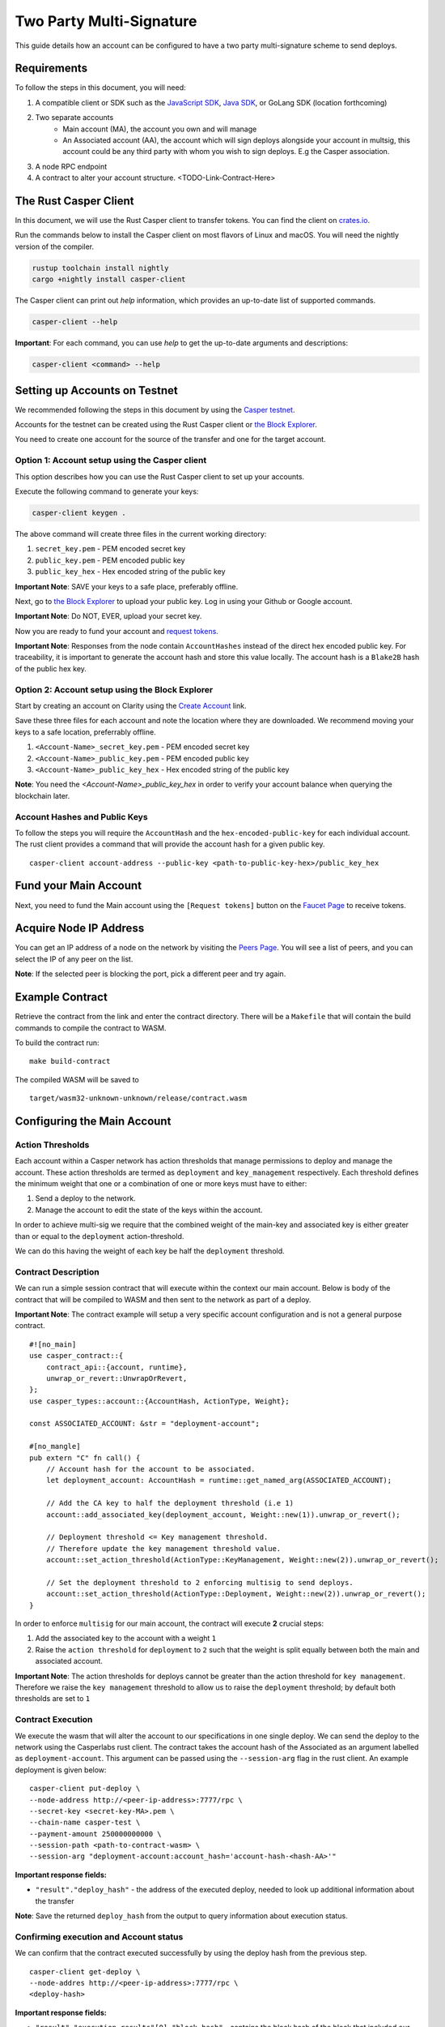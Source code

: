 Two Party Multi-Signature
==========================

This guide details how an account can be configured to have a two party multi-signature scheme to send deploys.


Requirements
^^^^^^^^^^^^

To follow the steps in this document, you will need:

1. A compatible client or SDK such as the `JavaScript SDK <https://www.npmjs.com/package/casper-client-sdk>`_, `Java SDK <https://github.com/cnorburn/casper-java-sdk>`_, or GoLang SDK (location forthcoming)
2. Two separate accounts
    - Main account (MA), the account you own and will manage
    - An Associated account (AA), the account which will sign deploys alongside your account in multsig, this account could be any third party with whom you wish to sign deploys. E.g the Casper association.
3. A node RPC endpoint
4. A contract to alter your account structure. <TODO-Link-Contract-Here>

The Rust Casper Client
^^^^^^^^^^^^^^^^^^^^^^

In this document, we will use the Rust Casper client to transfer tokens. You can find the client on `crates.io <https://crates.io/crates/casper-client>`_.

Run the commands below to install the Casper client on most flavors of Linux and macOS. You will need the nightly version of the compiler.

.. code-block:: bash

  rustup toolchain install nightly
  cargo +nightly install casper-client

The Casper client can print out `help` information, which provides an up-to-date list of supported commands.

.. code-block:: bash

    casper-client --help

**Important**: For each command, you can use `help` to get the up-to-date arguments and descriptions:

.. code-block:: bash

    casper-client <command> --help

Setting up Accounts on Testnet
^^^^^^^^^^^^^^^^^^^^^^^^^^^^^^
We recommended following the steps in this document by using the `Casper testnet <https://docs.cspr.community/docs/testnet.html>`_.

Accounts for the testnet can be created using the Rust Casper client or `the Block Explorer <https://clarity-testnet-old.make.services/#/>`_.

You need to create one account for the source of the transfer and one for the target account.

Option 1: Account setup using the Casper client
~~~~~~~~~~~~~~~~~~~~~~~~~~~~~~~~~~~~~~~~~~~~~~~

This option describes how you can use the Rust Casper client to set up your accounts.

Execute the following command to generate your keys:

.. code-block:: bash

    casper-client keygen .

The above command will create three files in the current working directory:

1. ``secret_key.pem`` - PEM encoded secret key
2. ``public_key.pem`` - PEM encoded public key
3. ``public_key_hex`` - Hex encoded string of the public key

**Important Note**: SAVE your keys to a safe place, preferably offline.

Next, go to `the Block Explorer <https://clarity-testnet-old.make.services/#/>`_ to upload your public key. Log in using your Github or Google account.

**Important Note**: Do NOT, EVER, upload your secret key.

Now you are ready to fund your account and `request tokens <#fund-your-account>`_.

**Important Note**: Responses from the node contain ``AccountHashes`` instead of the direct hex encoded public key. For traceability, it is important to generate the account hash and store this value locally. The account hash is a ``Blake2B`` hash of the public hex key.

Option 2: Account setup using the Block Explorer
~~~~~~~~~~~~~~~~~~~~~~~~~~~~~~~~~~~~~~~~~~~~~~~~

Start by creating an account on Clarity using the `Create Account <https://clarity-testnet-old.make.services/#/accounts>`_ link.

Save these three files for each account and note the location where they are downloaded. We recommend moving your keys to a safe location, preferrably offline.

1. ``<Account-Name>_secret_key.pem`` - PEM encoded secret key
2. ``<Account-Name>_public_key.pem`` - PEM encoded public key
3. ``<Account-Name>_public_key_hex`` - Hex encoded string of the public key

**Note**: You need the `<Account-Name>_public_key_hex` in order to verify your account balance when querying the blockchain later.


Account Hashes and Public Keys
~~~~~~~~~~~~~~~~~~~~~~~~~~~~~~

To follow the steps you will require the ``AccountHash`` and the ``hex-encoded-public-key`` for each individual account. The rust client provides a command that will provide the account hash for a given public key.

::

    casper-client account-address --public-key <path-to-public-key-hex>/public_key_hex


Fund your Main Account
^^^^^^^^^^^^^^^^^^^^^^

Next, you need to fund the Main account using the ``[Request tokens]`` button on the `Faucet Page <https://clarity-testnet-old.make.services/#/faucet>`_ to receive tokens.

Acquire Node IP Address
^^^^^^^^^^^^^^^^^^^^^^^

You can get an IP address of a node on the network by visiting the `Peers Page <https://testnet.cspr.live/tools/peers>`_. You will see a list of peers, and you can select the IP of any peer on the list.

**Note**: If the selected peer is blocking the port, pick a different peer and try again.

Example Contract
^^^^^^^^^^^^^^^^

Retrieve the contract from the link and enter the contract directory. There will be a ``Makefile`` that will contain the build commands to compile the contract to WASM.

To build the contract run:

::

    make build-contract

The compiled WASM will be saved to

::

    target/wasm32-unknown-unknown/release/contract.wasm


Configuring the Main Account
^^^^^^^^^^^^^^^^^^^^^^^^^^^^

Action Thresholds
~~~~~~~~~~~~~~~~~

Each account within a Casper network has action thresholds that manage permissions to deploy and manage the account.
These action thresholds are termed as ``deployment`` and ``key_management`` respectively. Each threshold defines the minimum weight
that one or a combination of one or more keys must have to either:

1. Send a deploy to the network.
2. Manage the account to edit the state of the keys within the account.

In order to achieve multi-sig we require that the combined weight of the main-key and associated key is either greater than or equal to
the ``deployment`` action-threshold.

We can do this having the weight of each key be half the ``deployment`` threshold.

Contract Description
~~~~~~~~~~~~~~~~~~~~~

We can run a simple session contract that will execute within the context our main account. Below is body of the contract that will be compiled to WASM and then sent to the network as part of a deploy.

**Important Note**: The contract example will setup a very specific account configuration and is not a general purpose contract.


::

    #![no_main]
    use casper_contract::{
        contract_api::{account, runtime},
        unwrap_or_revert::UnwrapOrRevert,
    };
    use casper_types::account::{AccountHash, ActionType, Weight};

    const ASSOCIATED_ACCOUNT: &str = "deployment-account";

    #[no_mangle]
    pub extern "C" fn call() {
        // Account hash for the account to be associated.
        let deployment_account: AccountHash = runtime::get_named_arg(ASSOCIATED_ACCOUNT);

        // Add the CA key to half the deployment threshold (i.e 1)
        account::add_associated_key(deployment_account, Weight::new(1)).unwrap_or_revert();

        // Deployment threshold <= Key management threshold.
        // Therefore update the key management threshold value.
        account::set_action_threshold(ActionType::KeyManagement, Weight::new(2)).unwrap_or_revert();

        // Set the deployment threshold to 2 enforcing multisig to send deploys.
        account::set_action_threshold(ActionType::Deployment, Weight::new(2)).unwrap_or_revert();
    }


In order to enforce ``multisig`` for our main account, the contract will execute **2** crucial steps:

1. Add the associated key to the account with a weight ``1``
2. Raise the ``action threshold`` for ``deployment`` to ``2`` such that the weight is split equally between both the main and associated account.

**Important Note**: The action thresholds for deploys cannot be greater than the action threshold for ``key management``. Therefore we raise the ``key management`` threshold to allow us to raise the ``deployment``
threshold; by default both thresholds are set to ``1``

Contract Execution
~~~~~~~~~~~~~~~~~~

We execute the wasm that will alter the account to our specifications in one single deploy. We can send the deploy to the network using the Casperlabs rust client.
The contract takes the account hash of the Associated as an argument labelled as ``deployment-account``. This argument can be passed using the ``--session-arg`` flag in the rust client.
An example deployment is given below:

::

    casper-client put-deploy \
    --node-address http://<peer-ip-address>:7777/rpc \
    --secret-key <secret-key-MA>.pem \
    --chain-name casper-test \
    --payment-amount 250000000000 \
    --session-path <path-to-contract-wasm> \
    --session-arg "deployment-account:account_hash='account-hash-<hash-AA>'"


**Important response fields:**

- ``"result"."deploy_hash"`` - the address of the executed deploy, needed to look up additional information about the transfer

**Note**: Save the returned ``deploy_hash`` from the output to query information about execution status.

Confirming execution and Account status
~~~~~~~~~~~~~~~~~~~~~~~~~~~~~~~~~~~~~~~

We can confirm that the contract executed successfully by using the deploy hash from the previous step.

::

    casper-client get-deploy \
    --node-addres http://<peer-ip-address>:7777/rpc \
    <deploy-hash>

**Important response fields:**

- ``"result"."execution_results"[0]."block_hash"`` - contains the block hash of the block that included our deploy. We will require the `state_root_hash` of this block to look up information about the account and confirm whether the account has been setup correctly.

We will use the block_hash to query and retrieve the block that contains our deploy. Afterward, we will retrieve the root hash of the global state trie for this block, also known as the block’s state_root_hash. We will use the state_root_hash to look up the account.

::

    casper-client get-block \
    --node-address http://<peer-ip-address>:7777/rpc \
    --block-identifer <block-hash>

**Important response fields:**

- ``"result"."block"."header"."state_root_hash"`` - contains the root hash of the global state trie for this block


We will use the ``state_root_hash`` and the ``hex-encoded-public-key`` of the Main account to query the network for the account and check its configuration.

::

    casper-client query-state \
    --node-address http://<peer-ip-address>:7777/rpc \
    --state-root-hash <state-root-hash-from-block> \
    --key <hex-encoded-public-key-MA>

**Output**

::

    {
      "id": 1126043166167626077,
      "jsonrpc": "2.0",
      "result": {
        "api_version": "1.0.0",
        "merkle_proof": "2226 chars",
        "stored_value": {
          "Account": {
            "account_hash": "account-hash-dc88a1819381c5ebbc3432e5c1d94df18cdcd7253b85259eeebe0ec8661bb84a",
            "action_thresholds": {
              "deployment": 2,
              "key_management": 2
            },
            "associated_keys": [
              {
                "account_hash": "account-hash-12dee9fe535bfd8fd335fce1ba1f972f26bb60029a303b310d85419357d18f51",
                "weight": 1
              },
              {
                "account_hash": "account-hash-dc88a1819381c5ebbc3432e5c1d94df18cdcd7253b85259eeebe0ec8661bb84a",
                "weight": 1
              }
            ],
            "main_purse": "uref-74b20e9722d3f087f9dc431e9f0fcc6a803c256e005fa45b64a101512001cb78-007",
            "named_keys": []
          }
        }
      }
    }


In the above example we can see that there are two keys listed within ``associated-keys``, these are the account hashes for the Associated Account, and the Main Account respectively.
Each of the keys has a weight of ``1``, since the action threshold for ``deployment`` is set to ``2``, neither account would be able to sign and send a deploy individually.
Thus to send the deploy from the Main account, the deploy would have to be signed by the secret keys of each account to reach the required threshold.

Details about various scenarios in which multiple associated keys can be setup is discusse in the examples section.

